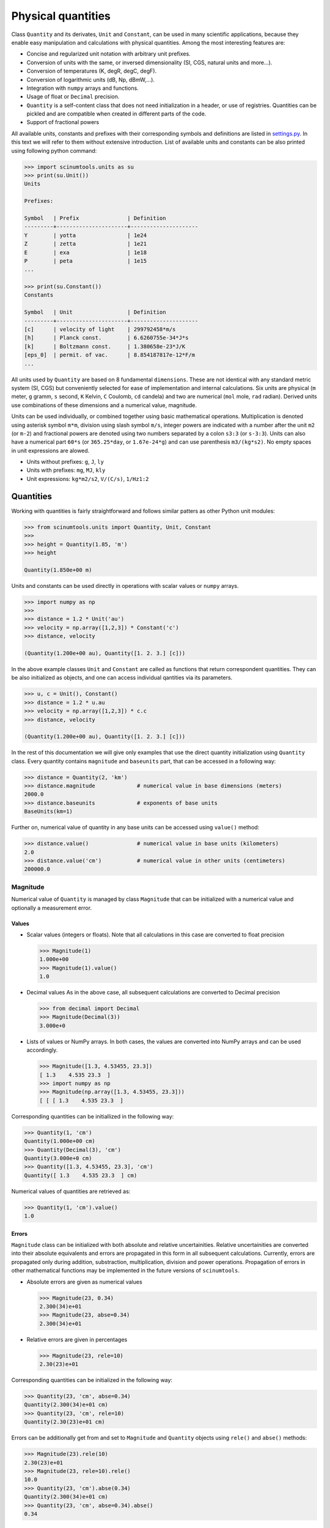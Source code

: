 Physical quantities
===================

Class ``Quantity`` and its derivates, ``Unit`` and ``Constant``, can be used in many scientific applications, because they enable easy manipulation and calculations with physical quantities. Among the most interesting features are:

* Concise and regularized unit notation with arbitrary unit prefixes.
* Conversion of units with the same, or inversed dimensionality (SI, CGS, natural units and more...).
* Conversion of temperatures (K, degR, degC, degF).
* Conversion of logarithmic units (dB, Np, dBmW,...).
* Integration with ``numpy`` arrays and functions.
* Usage of float or ``Decimal`` precision.
* ``Quantity`` is a self-content class that does not need initialization in a header, or use of registries. Quantities can be pickled and are compatible when created in different parts of the code.
* Support of fractional powers

All available units, constants and prefixes with their corresponding symbols and definitions are listed in `settings.py <https://github.com/vrtulka23/scinumtools/blob/main/src/scinumtools/units/settings.py>`_. In this text we will refer to them without extensive introduction. List of available units and constants can be also printed using following python command:

.. code-block::

   >>> import scinumtools.units as su
   >>> print(su.Unit())
   Units

   Prefixes:
   
   Symbol   | Prefix               | Definition          
   ---------+----------------------+---------------------
   Y        | yotta                | 1e24                
   Z        | zetta                | 1e21                
   E        | exa                  | 1e18                
   P        | peta                 | 1e15                
   ...
   
   >>> print(su.Constant())
   Constants
   
   Symbol   | Unit                 | Definition          
   ---------+----------------------+---------------------
   [c]      | velocity of light    | 299792458*m/s       
   [h]      | Planck const.        | 6.6260755e-34*J*s   
   [k]      | Boltzmann const.     | 1.380658e-23*J/K    
   [eps_0]  | permit. of vac.      | 8.854187817e-12*F/m 
   ...

All units used by ``Quantity`` are based on 8 fundamental ``dimensions``. These are not identical with any standard metric system (SI, CGS) but conveniently selected for ease of implementation and internal calculations. Six units are physical (``m`` meter, ``g`` gramm, ``s`` second, ``K`` Kelvin, ``C`` Coulomb, ``cd`` candela) and two are numerical (``mol`` mole, ``rad`` radian). Derived units use combinations of these dimensions and a numerical value, magnitude.

Units can be used individually, or combined together using basic mathematical operations. Multiplication is denoted using asterisk symbol ``m*m``, division using slash symbol ``m/s``, integer powers are indicated with a number after the unit ``m2`` (or ``m-2``) and fractional powers are denoted using two numbers separated by a colon ``s3:3`` (or ``s-3:3``). Units can also have a numerical part ``60*s`` (or ``365.25*day``, or ``1.67e-24*g``) and can use parenthesis ``m3/(kg*s2)``. No empty spaces in unit expressions are alowed.

* Units without prefixes: ``g``, ``J``, ``ly``
* Units with prefixes: ``mg``, ``MJ``, ``kly``
* Unit expressions: ``kg*m2/s2``, ``V/(C/s)``, ``1/Hz1:2``

Quantities
^^^^^^^^^^

Working with quantities is fairly straightforward and follows similar patters as other Python unit modules:

.. code-block::

   >>> from scinumtools.units import Quantity, Unit, Constant
   >>> 
   >>> height = Quantity(1.85, 'm')
   >>> height

   Quantity(1.850e+00 m)

Units and constants can be used directly in operations with scalar values or ``numpy`` arrays.

.. code-block::

   >>> import numpy as np
   >>> 
   >>> distance = 1.2 * Unit('au')
   >>> velocity = np.array([1,2,3]) * Constant('c')
   >>> distance, velocity

   (Quantity(1.200e+00 au), Quantity([1. 2. 3.] [c]))
   
In the above example classes ``Unit`` and ``Constant`` are called as functions that return correspondent quantities. 
They can be also initialized as objects, and one can access individual qantities via its parameters.

.. code-block::

   >>> u, c = Unit(), Constant()
   >>> distance = 1.2 * u.au
   >>> velocity = np.array([1,2,3]) * c.c
   >>> distance, velocity

   (Quantity(1.200e+00 au), Quantity([1. 2. 3.] [c]))

In the rest of this documentation we will give only examples that use the direct quantity initialization using ``Quantity`` class.
Every quantity contains ``magnitude`` and ``baseunits`` part, that can be accessed in a following way:

.. code-block::

   >>> distance = Quantity(2, 'km')
   >>> distance.magnitude             # numerical value in base dimensions (meters)
   2000.0 
   >>> distance.baseunits             # exponents of base units
   BaseUnits(km=1)

Further on, numerical value of quantity in any base units can be accessed using ``value()`` method:

.. code-block::

   >>> distance.value()               # numerical value in base units (kilometers)
   2.0
   >>> distance.value('cm')           # numerical value in other units (centimeters)
   200000.0

Magnitude
"""""""""

Numerical value of ``Quantity`` is managed by class ``Magnitude`` that can be initialized with a numerical value and optionally a measurement error.

Values
------

* Scalar values (integers or floats).
  Note that all calculations in this case are converted to float precision

  .. code-block::
  
     >>> Magnitude(1)
     1.000e+00
     >>> Magnitude(1).value()
     1.0

* Decimal values
  As in the above case, all subsequent calculations are converted to Decimal precision
  
  .. code-block::
  
     >>> from decimal import Decimal
     >>> Magnitude(Decimal(3))
     3.000e+0

* Lists of values or NumPy arrays.
  In both cases, the values are converted into NumPy arrays and can be used accordingly.

  .. code-block::
  
     >>> Magnitude([1.3, 4.53455, 23.3])           
     [ 1.3    4.535 23.3  ]
     >>> import numpy as np
     >>> Magnitude(np.array([1.3, 4.53455, 23.3]))     
     [ [ [ 1.3    4.535 23.3  ]

Corresponding quantities can be initiallized in the following way:

.. code-block::

   >>> Quantity(1, 'cm')
   Quantity(1.000e+00 cm)                                                                                                                              
   >>> Quantity(Decimal(3), 'cm')
   Quantity(3.000e+0 cm)
   >>> Quantity([1.3, 4.53455, 23.3], 'cm')
   Quantity([ 1.3    4.535 23.3  ] cm)
   
Numerical values of quantities are retrieved as:

.. code-block::

   >>> Quantity(1, 'cm').value()
   1.0

Errors
------

``Magnitude`` class can be initialized with both absolute and relative uncertainities.
Relative uncertainities are converted into their absolute equivalents and errors are propagated in this form in all subsequent calculations.
Currently, errors are propagated only during addition, substraction, multiplication, division and power operations.
Propagation of errors in other mathematical functions may be implemented in the future versions of ``scinumtools``.

* Absolute errors are given as numerical values

  .. code-block::

     >>> Magnitude(23, 0.34)
     2.300(34)e+01
     >>> Magnitude(23, abse=0.34)
     2.300(34)e+01

* Relative errors are given in percentages

  .. code-block::
  
     >>> Magnitude(23, rele=10)
     2.30(23)e+01

Corresponding quantities can be initialized in the following way:

.. code-block::

   >>> Quantity(23, 'cm', abse=0.34)
   Quantity(2.300(34)e+01 cm)
   >>> Quantity(23, 'cm', rele=10)        
   Quantity(2.30(23)e+01 cm)
   
Errors can be additionally get from and set to ``Magnitude`` and ``Quantity`` objects using ``rele()`` and ``abse()`` methods:

.. code-block::

   >>> Magnitude(23).rele(10)
   2.30(23)e+01
   >>> Magnitude(23, rele=10).rele()
   10.0
   >>> Quantity(23, 'cm').abse(0.34)
   Quantity(2.300(34)e+01 cm)
   >>> Quantity(23, 'cm', abse=0.34).abse()
   0.34

Base units
""""""""""

``baseunits`` determine units of the quantity magnitude. If no base units are provided, the quantity is dimensionless.
Base units and their corresponding exponents are managed by ``BaseUnits`` class.
This can be initialized using:

* String expressions

  .. code-block::
  
     >>> BaseUnits('kg*m2/s2')
     BaseUnits(kg=1 m=2 s=-2)
     
* Dictionary with pairs of ``unitid`` and exponents.
  Note that unit prefixes in ``unitid`` need to be separated from the unit symbol by a colon sign.
     
  .. code-block::
  
     >>> BaseUnits({'k:g':1, 'm':2, 's':-2})
     BaseUnits(kg=1 m=2 s=-2)
     
* List/array of dimension exponents.
  Note that this type of initialization can be used only on units that consist of basic dimenssions.
  More complex units and their derivates need to be initialized by the other two methods.

  .. code-block::
  
     >>> BaseUnits([2,1,-2,0,0,0,0,0])
     BaseUnits(m=2 g=1 s=-2)
     
Values of ``BaseUnits`` can be obtained in three different forms:

* String expression

  .. code-block::

     >>> bu = BaseUnits('kg*m2/s2')     
     >>> bu.expression()
     'kg*m2*s-2'

* Dictionary with pairs of ``unitid`` and exponents

  .. code-block::
  
     >>> bu.value()
     {'k:g': 1, 'm': 2, 's': -2}

* Base object with dimensions.
  Note that in order to express arbitrary ``BaseUnits`` in terms of unit dimensions, one has to also express its corresponding numerical magnitude.

  .. code-block::
  
     >>> base = bu.base()
     >>> base
     Base(magnitude=1000.0, dimensions=Dimensions(m=2 g=1 s=-2))
     >>> base.dimensions
     Dimensions(m=2 g=1 s=-2)
     >>> base.magnitude
     1000.0
     
Corresponding initialization of ``Quantity`` class is:

.. code-block::

   >>> Quantity(23, 'km*m2/s2')
   Quantity(2.300e+01 km*m2*s-2)
   >>> Quantity(23, [2,1,-2,0,0,0,0,0])
   Quantity(2.300e+01 m2*g*s-2)
   >>> Quantity(23, {'k:g':1, 'm':2, 's':-2})
   Quantity(2.300e+01 kg*m2*s-2)

One can also get values of base units directly from the ``Quantity`` object:

.. code-block::

   >>> q = Quantity(23, 'km*m2/s2') 
   >>> q.baseunits.expression()
   'km*m2*s-2'
   >>> q.baseunits.value()
   {'k:m': 1, 'm': 2, 's': -2}
   >>> q.baseunits.base()
   Base(magnitude=1000.0, dimensions=Dimensions(m=3 s=-2))

Dimensions
----------

Class ``Dimensions`` used above stores exponents of the unit dimensions (i.e. ``m``, ``g``, ``s``, ``K``, ``C``, ``cd``, ``mol`` and ``rad``).
Manimpulation with this class is straightforward:

.. code-block::

   >>> d = Dimensions(m=2, g=1, s=-2)
   >>> d.value()
   [2, 1, -2, 0, 0, 0, 0, 0]

Fractional exponents
--------------------

Exponents stored both in ``BaseUnits`` and ``Dimensions`` classes do not need to be only integers.
In fact, all exponents are converted automatically into a fractional form using class ``Fraction``.
Fraction objects store nominator and denominator and are automatically reduced to the most basic form at the initialization:

.. code-block::

   >>> Fraction(1)      # setting only numerator   
   1
   >>> Fraction(4,8)    # setting both numerator and denominator
   1:2
   >>> Fraction((0,3))  # setting as a tuple
   0

As seen above, values of fractions are printed in a textual form, where colon sign divides nominator and denominator part of the fraction value.
Fractions with a unit denominator display only their nominator.
Fractions with a zero nominator are displayied as zero and their denominator is set automatically to unity.

Tuple notation of fractions is used as a shorthand during ``Quantity``, ``BaseUnits``, or ``Dimensions`` initialization.

.. code-block::

   >>> Quantity(3, {'k:g':(1,2)})
   Quantity(3.000e+00 kg1:2)
   >>> BaseUnits([(2,3),1,-2,0,0,0,0,0])
   BaseUnits(m=2:3 g=1 s=-2)
   >>> Dimensions(m=(2,3))
   Dimensions(m=2:3)

Unit conversions
^^^^^^^^^^^^^^^^

Linear units
""""""""""""

Unit conversion is an integral part of this package. Every quantity can be converted to other units (with the same dimensions) using ``to(<unit>)`` method.

.. code-block::

   >>> distance = Quantity(2, 'km')
   >>> distance.to('m')
   Quantity(2.000e+03 m)

Values of quantities can be casted in different units as well, by specifying new base units.

.. code-block::

   >>> distance.value('cm')
   200000.0
   
Logarithmic units
"""""""""""""""""

Temperature units
"""""""""""""""""

Integration with 3rd party libraries
^^^^^^^^^^^^^^^^^^^^^^^^^^^^^^^^^^^^

NumPy arrays
""""""""""""
   
Decimal prescision
""""""""""""""""""
